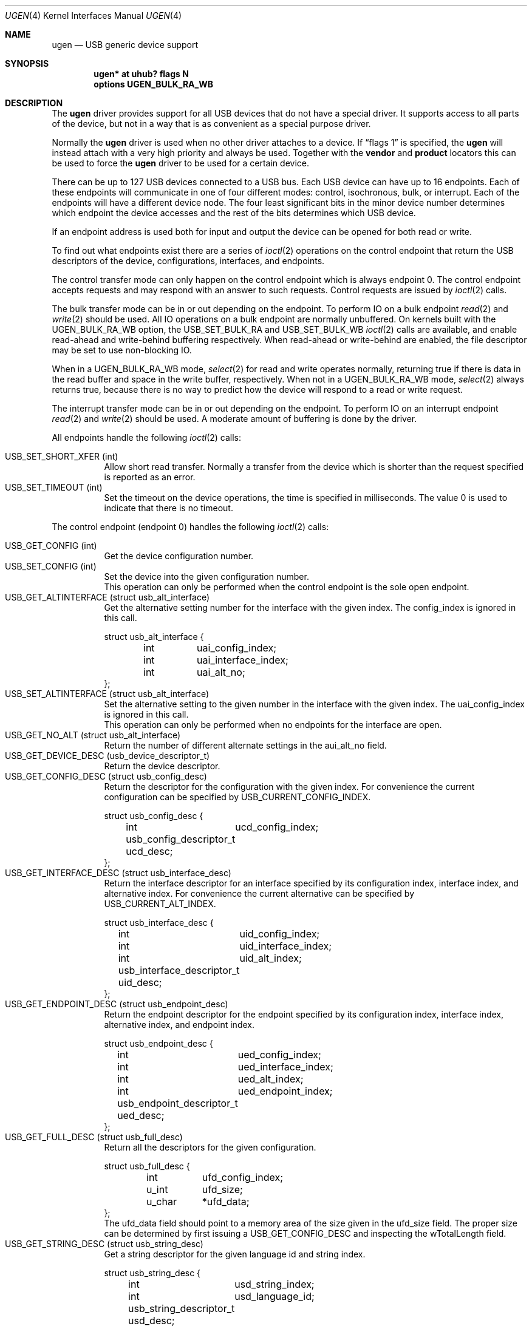 .\" ugen.4,v 1.24 2006/07/24 18:13:42 gdt Exp
.\"
.\" Copyright (c) 1999 The NetBSD Foundation, Inc.
.\" All rights reserved.
.\"
.\" This code is derived from software contributed to The NetBSD Foundation
.\" by Lennart Augustsson.
.\"
.\" Redistribution and use in source and binary forms, with or without
.\" modification, are permitted provided that the following conditions
.\" are met:
.\" 1. Redistributions of source code must retain the above copyright
.\"    notice, this list of conditions and the following disclaimer.
.\" 2. Redistributions in binary form must reproduce the above copyright
.\"    notice, this list of conditions and the following disclaimer in the
.\"    documentation and/or other materials provided with the distribution.
.\" 3. All advertising materials mentioning features or use of this software
.\"    must display the following acknowledgement:
.\"        This product includes software developed by the NetBSD
.\"        Foundation, Inc. and its contributors.
.\" 4. Neither the name of The NetBSD Foundation nor the names of its
.\"    contributors may be used to endorse or promote products derived
.\"    from this software without specific prior written permission.
.\"
.\" THIS SOFTWARE IS PROVIDED BY THE NETBSD FOUNDATION, INC. AND CONTRIBUTORS
.\" ``AS IS'' AND ANY EXPRESS OR IMPLIED WARRANTIES, INCLUDING, BUT NOT LIMITED
.\" TO, THE IMPLIED WARRANTIES OF MERCHANTABILITY AND FITNESS FOR A PARTICULAR
.\" PURPOSE ARE DISCLAIMED.  IN NO EVENT SHALL THE FOUNDATION OR CONTRIBUTORS
.\" BE LIABLE FOR ANY DIRECT, INDIRECT, INCIDENTAL, SPECIAL, EXEMPLARY, OR
.\" CONSEQUENTIAL DAMAGES (INCLUDING, BUT NOT LIMITED TO, PROCUREMENT OF
.\" SUBSTITUTE GOODS OR SERVICES; LOSS OF USE, DATA, OR PROFITS; OR BUSINESS
.\" INTERRUPTION) HOWEVER CAUSED AND ON ANY THEORY OF LIABILITY, WHETHER IN
.\" CONTRACT, STRICT LIABILITY, OR TORT (INCLUDING NEGLIGENCE OR OTHERWISE)
.\" ARISING IN ANY WAY OUT OF THE USE OF THIS SOFTWARE, EVEN IF ADVISED OF THE
.\" POSSIBILITY OF SUCH DAMAGE.
.\"
.Dd January 19, 2008
.Dt UGEN 4
.Os
.Sh NAME
.Nm ugen
.Nd USB generic device support
.Sh SYNOPSIS
.Cd "ugen* at uhub? flags N"
.Cd options UGEN_BULK_RA_WB
.Sh DESCRIPTION
The
.Nm
driver provides support for all USB devices that do not have
a special driver.
It supports access to all parts of the device,
but not in a way that is as convenient as a special purpose driver.
.Pp
Normally the
.Nm
driver is used when no other driver attaches to a device.
If
.Dq flags 1
is specified, the
.Nm
will instead attach with a very high priority and always be used.
Together with the
.Cd vendor
and
.Cd product
locators this can be used to force the
.Nm
driver to be used for a certain
device.
.Pp
There can be up to 127 USB devices connected to a USB bus.
Each USB device can have up to 16 endpoints.
Each of these endpoints will communicate in one of four different
modes: control, isochronous, bulk, or interrupt.
Each of the endpoints will have a different device node.
The four least significant bits in the minor device
number determines which endpoint the device accesses and the rest
of the bits determines which USB device.
.Pp
If an endpoint address is used both for input and output the device
can be opened for both read or write.
.Pp
To find out what endpoints exist there are a series of
.Xr ioctl 2
operations on the control endpoint that return the USB descriptors
of the device, configurations, interfaces, and endpoints.
.Pp
The control transfer mode can only happen on the control endpoint
which is always endpoint 0.
The control endpoint accepts requests
and may respond with an answer to such requests.
Control requests are issued by
.Xr ioctl 2
calls.
.\" .Pp
.\" The isochronous transfer mode can be in or out depending on the
.\" endpoint.
.\" To perform IO on an isochronous endpoint
.\" .Xr read 2
.\" and
.\" .Xr write 2
.\" should be used.
.\" Before any IO operations can take place the transfer rate in
.\" bytes/second has to be set.
.\" This is done with
.\" .Xr ioctl 2
.\" .Dv USB_SET_ISO_RATE .
.\" Performing this call sets up a buffer corresponding to
.\" about 1 second of data.
.Pp
The bulk transfer mode can be in or out depending on the
endpoint.
To perform IO on a bulk endpoint
.Xr read 2
and
.Xr write 2
should be used.
All IO operations on a bulk endpoint are normally unbuffered.
On kernels built with the
.Dv UGEN_BULK_RA_WB
option, the
.Dv USB_SET_BULK_RA
and
.Dv USB_SET_BULK_WB
.Xr ioctl 2
calls are available, and enable read-ahead and write-behind buffering
respectively.
When read-ahead or write-behind are enabled, the file descriptor
may be set to use non-blocking IO.
.Pp
When in a
.Dv UGEN_BULK_RA_WB
mode,
.Xr select 2
for read and write operates normally, returning true if there is data
in the read buffer and space in the write buffer, respectively.
When not in a
.Dv UGEN_BULK_RA_WB
mode,
.Xr select 2
always returns true, because there is no way to predict how the device
will respond to a read or write request.
.Pp
The interrupt transfer mode can be in or out depending on the
endpoint.
To perform IO on an interrupt endpoint
.Xr read 2
and
.Xr write 2
should be used.
A moderate amount of buffering is done
by the driver.
.Pp
All endpoints handle the following
.Xr ioctl 2
calls:
.Pp
.Bl -tag -width indent -compact
.It Dv USB_SET_SHORT_XFER (int)
Allow short read transfer.
Normally a transfer from the device which is shorter than the
request specified is reported as an error.
.It Dv USB_SET_TIMEOUT (int)
Set the timeout on the device operations, the time is specified
in milliseconds.
The value 0 is used to indicate that there is no timeout.
.El
.Pp
The control endpoint (endpoint 0) handles the following
.Xr ioctl 2
calls:
.Pp
.Bl -tag -width indent -compact
.It Dv USB_GET_CONFIG (int)
Get the device configuration number.
.It Dv USB_SET_CONFIG (int)
Set the device into the given configuration number.
.br
This operation can only be performed when the control endpoint
is the sole open endpoint.
.It Dv USB_GET_ALTINTERFACE (struct usb_alt_interface)
Get the alternative setting number for the interface with the given
index.
The
.Dv config_index
is ignored in this call.
.Bd -literal
struct usb_alt_interface {
	int	uai_config_index;
	int	uai_interface_index;
	int	uai_alt_no;
};
.Ed
.It Dv USB_SET_ALTINTERFACE (struct usb_alt_interface)
Set the alternative setting to the given number in the interface with the
given index.
The
.Dv uai_config_index
is ignored in this call.
.br
This operation can only be performed when no endpoints for the interface
are open.
.It Dv USB_GET_NO_ALT (struct usb_alt_interface)
Return the number of different alternate settings in the
.Dv aui_alt_no
field.
.It Dv USB_GET_DEVICE_DESC (usb_device_descriptor_t)
Return the device descriptor.
.It Dv USB_GET_CONFIG_DESC (struct usb_config_desc)
Return the descriptor for the configuration with the given index.
For convenience the current configuration can be specified by
.Dv USB_CURRENT_CONFIG_INDEX .
.Bd -literal
struct usb_config_desc {
	int	ucd_config_index;
	usb_config_descriptor_t ucd_desc;
};
.Ed
.It Dv USB_GET_INTERFACE_DESC (struct usb_interface_desc)
Return the interface descriptor for an interface specified by its
configuration index, interface index, and alternative index.
For convenience the current alternative can be specified by
.Dv USB_CURRENT_ALT_INDEX .
.Bd -literal
struct usb_interface_desc {
	int	uid_config_index;
	int	uid_interface_index;
	int	uid_alt_index;
	usb_interface_descriptor_t uid_desc;
};
.Ed
.It Dv USB_GET_ENDPOINT_DESC (struct usb_endpoint_desc)
Return the endpoint descriptor for the endpoint specified by its
configuration index, interface index, alternative index, and
endpoint index.
.Bd -literal
struct usb_endpoint_desc {
	int	ued_config_index;
	int	ued_interface_index;
	int	ued_alt_index;
	int	ued_endpoint_index;
	usb_endpoint_descriptor_t ued_desc;
};
.Ed
.It Dv USB_GET_FULL_DESC (struct usb_full_desc)
Return all the descriptors for the given configuration.
.Bd -literal
struct usb_full_desc {
	int	ufd_config_index;
	u_int	ufd_size;
	u_char	*ufd_data;
};
.Ed
The
.Dv ufd_data
field should point to a memory area of the size given in the
.Dv ufd_size
field.
The proper size can be determined by first issuing a
.Dv USB_GET_CONFIG_DESC
and inspecting the
.Dv wTotalLength
field.
.It Dv USB_GET_STRING_DESC (struct usb_string_desc)
Get a string descriptor for the given language id and
string index.
.Bd -literal
struct usb_string_desc {
	int	usd_string_index;
	int	usd_language_id;
	usb_string_descriptor_t usd_desc;
};
.Ed
.It Dv USB_DO_REQUEST
Send a USB request to the device on the control endpoint.
Any data sent to/from the device is located at
.Dv data .
The size of the transferred data is determined from the
.Dv request .
The
.Dv ucr_addr
field is ignored in this call.
The
.Dv ucr_flags
field can be used to flag that the request is allowed to
be shorter than the requested size, and the
.Dv ucr_actlen
field will contain the actual size on completion.
.Bd -literal
struct usb_ctl_request {
	int	ucr_addr;
	usb_device_request_t ucr_request;
	void	*ucr_data;
	int	ucr_flags;
#define USBD_SHORT_XFER_OK	0x04	/* allow short reads */
	int	ucr_actlen;		/* actual length transferred */
};
.Ed
This is a dangerous operation in that it can perform arbitrary operations
on the device.
Some of the most dangerous (e.g., changing the device
address) are not allowed.
.It Dv USB_GET_DEVICEINFO (struct usb_device_info)
Get an information summary for the device.
This call will not issue any USB transactions.
.El
.Pp
Bulk endpoints handle the following
.Xr ioctl 2
calls:
.Pp
.Bl -tag -width indent -compact
.It Dv USB_SET_BULK_RA (int)
Enable or disable bulk read-ahead.
When enabled, the driver will begin to read data from the device into
a buffer, and will perform reads from the device whenever there is
room in the buffer.
The
.Xr read 2
call will read data from this buffer, blocking if necessary until
there is enough data to read the length of data requested.
The buffer size and the read request length can be set by the
.Dv USB_SET_BULK_RA_OPT
.Xr ioctl 2
call.
.It Dv USB_SET_BULK_WB (int)
Enable or disable bulk write-behind.
When enabled, the driver will buffer data from the
.Xr write 2
call before writing it to the device, enabling the
.Xr write 2
call to return immediately.
.Xr write 2
will block if there is not enough room in the buffer for all
the data.
The buffer size and the write request length can be set by the
.Dv USB_SET_BULK_WB_OPT
.Xr ioctl 2
call.
.It Dv USB_SET_BULK_RA_OPT (struct usb_bulk_ra_wb_opt)
Set the size of the buffer and the length of the read requests used by
the driver when bulk read-ahead is enabled.
The changes do not take
effect until the next time bulk read-ahead is enabled.
Read requests
are made for the length specified, and the host controller driver
(i.e.,
.Xr ehci 4 ,
.Xr ohci 4 ,
and
.Xr uhci 4 )
will perform as many bus transfers as required.
If transfers from the device should be smaller than the maximum length,
.Dv ra_wb_request_size
must be set to the required length.
.Bd -literal
struct usb_bulk_ra_wb_opt {
	u_int	ra_wb_buffer_size;
	u_int	ra_wb_request_size;
};
.Ed
.It Dv USB_SET_BULK_WB_OPT (struct usb_bulk_ra_wb_opt)
Set the size of the buffer and the length of the write requests used
by the driver when bulk write-behind is enabled.
The changes do not
take effect until the next time bulk write-behind is enabled.
.El
.Pp
Note that there are two different ways of addressing configurations, interfaces,
alternatives, and endpoints: by index or by number.
The index is the ordinal number (starting from 0) of the descriptor
as presented by the device.
The number is the respective number of
the entity as found in its descriptor.
Enumeration of descriptors
use the index, getting and setting typically uses numbers.
.Pp
Example:
All endpoints (except the control endpoint) for the current configuration
can be found by iterating the
.Dv interface_index
from 0 to
.Dv config_desc-\*[Gt]bNumInterface-1
and for each of these iterating the
.Dv endpoint_index
from 0 to
.Dv interface_desc-\*[Gt]bNumEndpoints .
The
.Dv config_index
should set to
.Dv USB_CURRENT_CONFIG_INDEX
and
.Dv alt_index
should be set to
.Dv USB_CURRENT_ALT_INDEX .
.Sh FILES
.Bl -tag -width Pa
.It Pa /dev/ugenN.EE
Endpoint
.Pa EE
of device
.Pa N .
.El
.Sh SEE ALSO
.Xr usb 4
.Sh HISTORY
The
.Nm
driver
appeared in
.Nx 1.4 .
.\" .Sh BUGS
.\" The driver is not yet finished; there is no access to isochronous endpoints.
